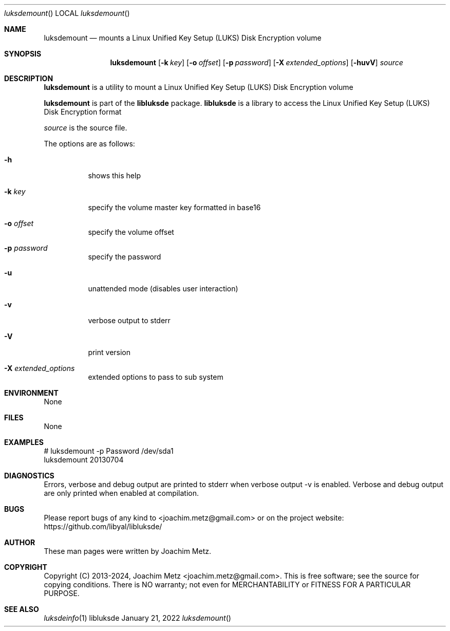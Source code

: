 .Dd January 21, 2022
.Dt luksdemount
.Os libluksde
.Sh NAME
.Nm luksdemount
.Nd mounts a Linux Unified Key Setup (LUKS) Disk Encryption volume
.Sh SYNOPSIS
.Nm luksdemount
.Op Fl k Ar key
.Op Fl o Ar offset
.Op Fl p Ar password
.Op Fl X Ar extended_options
.Op Fl huvV
.Ar source
.Sh DESCRIPTION
.Nm luksdemount
is a utility to mount a Linux Unified Key Setup (LUKS) Disk Encryption volume
.Pp
.Nm luksdemount
is part of the
.Nm libluksde
package.
.Nm libluksde
is a library to access the Linux Unified Key Setup (LUKS) Disk Encryption format
.Pp
.Ar source
is the source file.
.Pp
The options are as follows:
.Bl -tag -width Ds
.It Fl h
shows this help
.It Fl k Ar key
specify the volume master key formatted in base16
.It Fl o Ar offset
specify the volume offset
.It Fl p Ar password
specify the password
.It Fl u
unattended mode (disables user interaction)
.It Fl v
verbose output to stderr
.It Fl V
print version
.It Fl X Ar extended_options
extended options to pass to sub system
.El
.Sh ENVIRONMENT
None
.Sh FILES
None
.Sh EXAMPLES
.Bd -literal
# luksdemount -p Password /dev/sda1
luksdemount 20130704

.Ed
.Sh DIAGNOSTICS
Errors, verbose and debug output are printed to stderr when verbose output \-v is enabled.
Verbose and debug output are only printed when enabled at compilation.
.Sh BUGS
Please report bugs of any kind to <joachim.metz@gmail.com> or on the project website:
https://github.com/libyal/libluksde/
.Sh AUTHOR
These man pages were written by Joachim Metz.
.Sh COPYRIGHT
Copyright (C) 2013-2024, Joachim Metz <joachim.metz@gmail.com>.
This is free software; see the source for copying conditions. There is NO warranty; not even for MERCHANTABILITY or FITNESS FOR A PARTICULAR PURPOSE.
.Sh SEE ALSO
.Xr luksdeinfo 1
